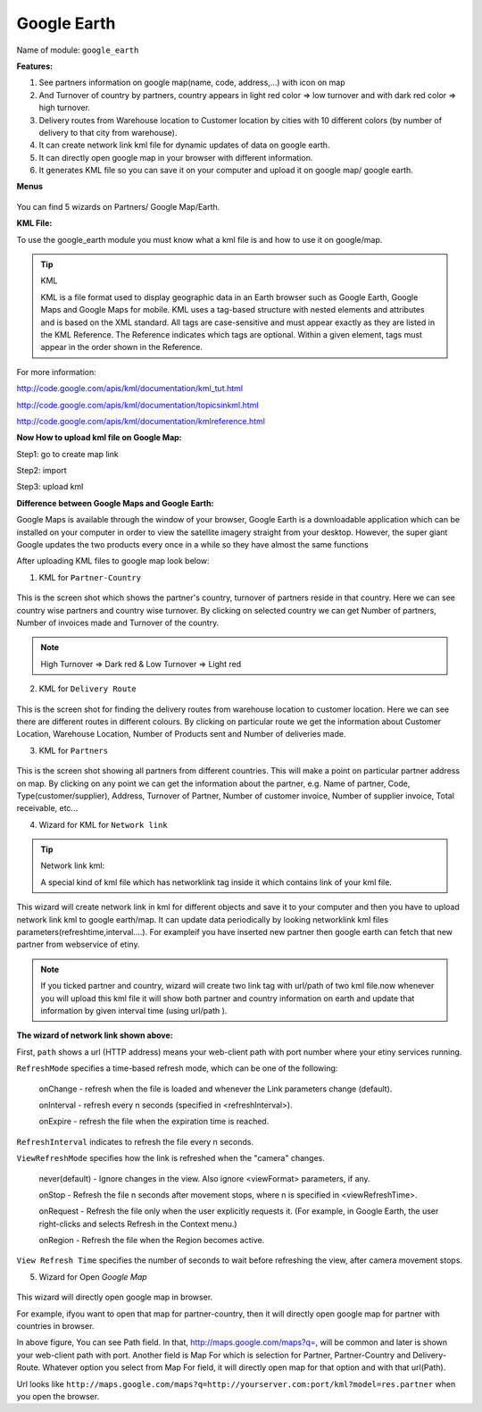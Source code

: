 **************
Google Earth
**************

Name of module: 
``google_earth``

**Features:**

1. See partners information on google map(name, code, address,...) with icon on map

2. And Turnover of country by partners, country appears in light red color => low turnover and with dark red color => high turnover.

3. Delivery routes from Warehouse location to Customer location by cities with 10 different colors (by number of delivery to that city from warehouse).

4. It can create network link kml file for dynamic updates of data on google earth.

5. It can directly open google map in your browser with different information.

6. It generates KML file so you can save it on your computer and upload it on google map/ google earth.

**Menus**

.. figure::  images/menu_earth.jpg
   :scale: 50
   :align: center

You can find 5 wizards on Partners/ Google Map/Earth.

**KML File:**

To use the google_earth module you must know what a kml file is and how to use it on google/map.

.. tip::  KML

    KML is a file format used to display geographic data in an Earth browser such as Google Earth, Google Maps and Google Maps for mobile. KML uses a tag-based structure with nested elements and attributes and is based on the XML standard. All tags are case-sensitive and must appear exactly as they are listed in the KML Reference. The Reference indicates which tags are optional. Within a given element, tags must appear in the order shown in the Reference.

For more information: 

http://code.google.com/apis/kml/documentation/kml_tut.html

http://code.google.com/apis/kml/documentation/topicsinkml.html

http://code.google.com/apis/kml/documentation/kmlreference.html


**Now How to upload kml file on Google Map:**

Step1: go to create map link

Step2: import

Step3: upload kml


**Difference between Google Maps and Google Earth:**

Google Maps is available through the window of your browser, Google Earth is a downloadable application which can be installed on your computer in order to view the satellite imagery straight from your desktop. However, the super giant Google updates the two products every once in a while so they have almost the same functions


After uploading KML files to google map look below:

(1) KML for ``Partner-Country``

.. figure::  images/google_map.jpg
   :scale: 50
   :align: center

This is the screen shot which shows the partner's country, turnover of partners reside in that country. Here we can see country wise partners and country wise turnover. By clicking on selected country we can get Number of partners, Number of invoices made and Turnover of the country.

.. note:: High Turnover => Dark red & Low Turnover => Light red

(2) KML for ``Delivery Route``

.. figure::  images/earth_delivery.jpg
   :scale: 50
   :align: center

This is the screen shot for finding the delivery routes from warehouse location to customer location. Here we can see there are different routes in different colours. By clicking on particular route we get the information about Customer Location, Warehouse Location, Number of Products sent and Number of deliveries made.

(3) KML for ``Partners``

.. figure::  images/partner_map.jpg
   :scale: 50
   :align: center

This is the screen shot showing all partners from different countries. This will make a point on particular partner address on map. By clicking on any point we can get the information about the partner, e.g. Name of partner, Code, Type(customer/supplier), Address, Turnover of Partner, Number of customer invoice, Number of supplier invoice, Total receivable, etc...


(4) Wizard for KML for ``Network link``

.. figure::  images/earth_wizard.jpg
   :scale: 50
   :align: center
 
.. tip:: Network link kml: 

        A special kind of kml file which has networklink tag inside it which contains link of your kml file.

This wizard will create network link in kml for different objects and save it to your computer and then you have to upload network link kml to google earth/map. It can update data periodically by looking networklink kml files parameters(refreshtime,interval....). For exampleif you have inserted new partner then google earth can fetch that new partner from webservice of etiny.

.. note:: If you ticked partner and country, wizard will create two link tag with url/path of two kml file.now whenever you will upload this kml file it will show both partner and country information on earth and update that information by given interval time (using url/path ).
	
	
**The wizard of network link shown above:**

First, ``path`` shows a url (HTTP address) means your web-client path with port number where your etiny services running.
	
``RefreshMode`` specifies a time-based refresh mode, which can be one of the following: 

    onChange - refresh when the file is loaded and whenever the Link parameters change (default).
    
    onInterval - refresh every n seconds (specified in <refreshInterval>).
    
    onExpire - refresh the file when the expiration time is reached.

``RefreshInterval`` indicates to refresh the file every n seconds. 

``ViewRefreshMode`` specifies how the link is refreshed when the "camera" changes.

    never(default) - Ignore changes in the view. Also ignore <viewFormat> parameters, if any. 
		
    onStop - Refresh the file n seconds after movement stops, where n is specified in <viewRefreshTime>. 
        
    onRequest - Refresh the file only when the user explicitly requests it. (For example, in Google Earth, the user right-clicks and selects Refresh in the Context menu.) 
        
    onRegion - Refresh the file when the Region becomes active.

``View Refresh Time`` specifies the number of seconds to wait before refreshing the view, after 	camera movement stops.
     

(5) Wizard for Open *Google Map*

.. figure::  images/open_map.jpg
   :scale: 50
   :align: center

This wizard will directly open google map in browser.

For example, ifyou want to open that map for partner-country, then it will directly open google map for partner with countries in browser.

In above figure, You can see Path field. In that, http://maps.google.com/maps?q=, will be common and later is shown your web-client path with port. Another field is Map For which is selection for Partner, Partner-Country and Delivery-Route. Whatever option you select from Map For field, it will directly open map for that option and with that url(Path).

Url looks like ``http://maps.google.com/maps?q=http://yourserver.com:port/kml?model=res.partner`` when you open the browser.

.. Copyright © Open Object Press. All rights reserved.

.. You may take electronic copy of this publication and distribute it if you don't
.. change the content. You can also print a copy to be read by yourself only.

.. We have contracts with different publishers in different countries to sell and
.. distribute paper or electronic based versions of this book (translated or not)
.. in bookstores. This helps to distribute and promote the OpenERP product. It
.. also helps us to create incentives to pay contributors and authors using author
.. rights of these sales.

.. Due to this, grants to translate, modify or sell this book are strictly
.. forbidden, unless Tiny SPRL (representing Open Object Press) gives you a
.. written authorisation for this.

.. Many of the designations used by manufacturers and suppliers to distinguish their
.. products are claimed as trademarks. Where those designations appear in this book,
.. and Open Object Press was aware of a trademark claim, the designations have been
.. printed in initial capitals.

.. While every precaution has been taken in the preparation of this book, the publisher
.. and the authors assume no responsibility for errors or omissions, or for damages
.. resulting from the use of the information contained herein.

.. Published by Open Object Press, Grand Rosière, Belgium

